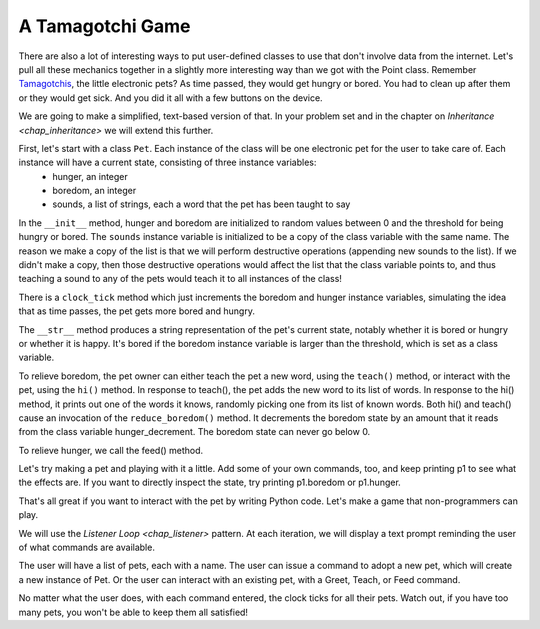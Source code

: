 ..  Copyright (C)  Paul Resnick.  Permission is granted to copy, distribute
    and/or modify this document under the terms of the GNU Free Documentation
    License, Version 1.3 or any later version published by the Free Software
    Foundation; with Invariant Sections being Forward, Prefaces, and
    Contributor List, no Front-Cover Texts, and no Back-Cover Texts.  A copy of
    the license is included in the section entitled "GNU Free Documentation
    License".

.. _tamagotchi_chap:

.. index:: Tamagotchi

.. qnum::
   :prefix: classes-13-
   :start: 1

A Tamagotchi Game
-----------------

There are also a lot of interesting ways to put user-defined classes to use that don't involve data from the internet. Let's pull all these mechanics together in a slightly more interesting way than we got with the Point class. Remember `Tamagotchis <https://en.wikipedia.org/wiki/Tamagotchi>`_, the little electronic pets? As time passed, they would get hungry or bored. You had to clean up after them or they would get sick. And you did it all with a few buttons on the device.

We are going to make a simplified, text-based version of that. In your problem set and in the chapter on `Inheritance <chap_inheritance>` we will extend this further.

First, let's start with a class ``Pet``. Each instance of the class will be one electronic pet for the user to take care of. Each instance will have a current state, consisting of three instance variables:
    * hunger, an integer
    * boredom, an integer
    * sounds, a list of strings, each a word that the pet has been taught to say

In the ``__init__`` method, hunger and boredom are initialized to random values between 0 and the threshold for being hungry or bored. The ``sounds`` instance variable is initialized to be a copy of the class variable with the same name. The reason we make a copy of the list is that we will perform destructive operations (appending new sounds to the list). If we didn't make a copy, then those destructive operations would affect the list that the class variable points to, and thus teaching a sound to any of the pets would teach it to all instances of the class!

There is a ``clock_tick`` method which just increments the boredom and hunger instance variables, simulating the idea that as time passes, the pet gets more bored and hungry.

The ``__str__`` method produces a string representation of the pet's current state, notably whether it is bored or hungry or whether it is happy. It's bored if the boredom instance variable is larger than the threshold, which is set as a class variable.

To relieve boredom, the pet owner can either teach the pet a new word, using the ``teach()`` method, or interact with the pet, using the ``hi()`` method. In response to teach(), the pet adds the new word to its list of words. In response to the hi() method, it prints out one of the words it knows, randomly picking one from its list of known words. Both hi() and teach() cause an invocation of the ``reduce_boredom()`` method. It decrements the boredom state by an amount that it reads from the class variable hunger_decrement. The boredom state can never go below 0.

To relieve hunger, we call the feed() method.

.. activecode:: ac19_13_1
    :nocanvas:

    from random import randrange

    class Pet():
        boredom_decrement = 4
        hunger_decrement = 6
        boredom_threshold = 5
        hunger_threshold = 10
        sounds = ['Mrrp']
        def __init__(self, name = "Kitty"):
            self.name = name
            self.hunger = randrange(self.hunger_threshold)
            self.boredom = randrange(self.boredom_threshold)
            self.sounds = self.sounds[:]  # copy the class attribute, so that when we make changes to it, we won't affect the other Pets in the class

        def clock_tick(self):
            self.boredom += 1
            self.hunger += 1

        def mood(self):
            if self.hunger <= self.hunger_threshold and self.boredom <= self.boredom_threshold:
                return "happy"
            elif self.hunger > self.hunger_threshold:
                return "hungry"
            else:
                return "bored"

        def __str__(self):
            state = "     I'm " + self.name + ". "
            state += " I feel " + self.mood() + ". "
            # state += "Hunger {} Boredom {} Words {}".format(self.hunger, self.boredom, self.sounds)
            return state

        def hi(self):
            print(self.sounds[randrange(len(self.sounds))])
            self.reduce_boredom()

        def teach(self, word):
            self.sounds.append(word)
            self.reduce_boredom()

        def feed(self):
            self.reduce_hunger()

        def reduce_hunger(self):
            self.hunger = max(0, self.hunger - self.hunger_decrement)

        def reduce_boredom(self):
            self.boredom = max(0, self.boredom - self.boredom_decrement)

Let's try making a pet and playing with it a little. Add some of your own commands, too, and keep printing p1 to see what the effects are. If you want to directly inspect the state, try printing p1.boredom or p1.hunger.

.. activecode:: ac19_13_2
    :nocanvas:
    :include: ac19_13_1

    p1 = Pet("Fido")
    print(p1)
    for i in range(10):
        p1.clock_tick()
        print(p1)
    p1.feed()
    p1.hi()
    p1.teach("Boo")
    for i in range(10):
        p1.hi()
    print(p1)



That's all great if you want to interact with the pet by writing Python code. Let's make a game that non-programmers can play.

We will use the `Listener Loop <chap_listener>` pattern. At each iteration, we will display a text prompt reminding the user of what commands are available.

The user will have a list of pets, each with a name. The user can issue a command to adopt a new pet, which will create a new instance of Pet. Or the user can interact with an existing pet, with a Greet, Teach, or Feed command.

No matter what the user does, with each command entered, the clock ticks for all their pets. Watch out, if you have too many pets, you won't be able to keep them all satisfied!

.. activecode:: ac19_13_3:
    :nocanvas:
    :include: ac19_13_1

    import sys
    sys.setExecutionLimit(60000)

    def process_command(command, pets):
        words = command.split()
        if len(words) > 0:
            command = words[0]
        else:
            command = None
        if command == "Quit":
            print("Exiting...")
            return None
        elif command == "Adopt" and len(words) > 1:
            name = words[1]
            if name in pets:
                return "You already have a pet with that name"
            else:
                pets[name] = (Pet(name))
                return "Adoption complete"
        elif command == "Greet" and len(words) > 1:
            name = words[1]
            try:
                pets[name].hi()
                return "Greeted {}.".format(name)
            except:
                return "I didn't recognize that pet name. Please try again."
        elif command == "Teach" and len(words) > 2:
            name = words[1]
            word = words[2]
            if name not in pets:
                return "I didn't recognize that pet name. Please try again."
            else:
                pet = pets[name]
                pet.teach(word)
                return "Taught {} to {}.".format(word, name)
        elif command == "Feed" and len(words) > 1:
            name = words[1]
            try:
                pets[name].feed()
                return "Fed {}.".format(name)
            except:
                return "I didn't recognize that pet name. Please try again."
        else:
            return "I didn't understand that. Please try again."

    def advance_clock(pets):
        for pet in pets.values():
            pet.clock_tick()

    def status_string(pets):
        return "\n".join([p.__str__() for p in pets.values()])


    def play():
        animals = {}
        base_prompt = """
            Quit
            Adopt <petname_with_no_spaces_please>
            Greet <petname>
            Teach <petname> <word>
            Feed <petname>

        Command: """
        feedback = ""
        done = False
        while not done:
            advance_clock(animals)
            prompt = '{}\n{}\n{}'.format(feedback,
                                         status_string(animals),
                                         base_prompt)
            cmd = input(prompt)
            feedback = process_command(cmd, animals)
            if not feedback:
                done = True

    play()